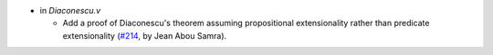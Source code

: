 - in `Diaconescu.v`

  + Add a proof of Diaconescu's theorem assuming propositional
    extensionality rather than predicate extensionality
    (`#214 <https://github.com/coq/stdlib/pull/214>`_,
    by Jean Abou Samra).

